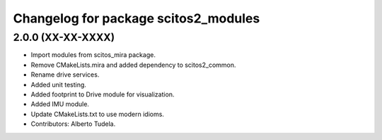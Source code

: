 ^^^^^^^^^^^^^^^^^^^^^^^^^^^^^^^^^^^^^
Changelog for package scitos2_modules
^^^^^^^^^^^^^^^^^^^^^^^^^^^^^^^^^^^^^

2.0.0 (XX-XX-XXXX)
------------------
* Import modules from scitos_mira package.
* Remove CMakeLists.mira and added dependency to scitos2_common.
* Rename drive services.
* Added unit testing.
* Added footprint to Drive module for visualization.
* Added IMU module.
* Update CMakeLists.txt to use modern idioms.
* Contributors: Alberto Tudela.

